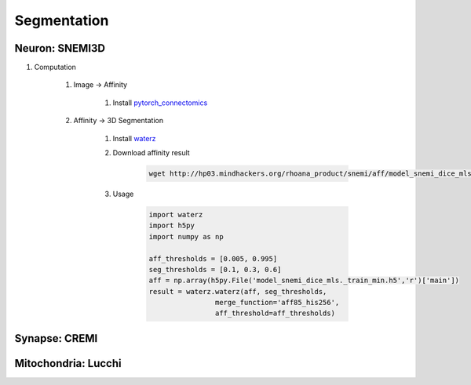 Segmentation
==========================

Neuron: SNEMI3D
---------------------

#. Computation

    #. Image -> Affinity

        #. Install `pytorch_connectomics <https://zudi-lin.github.io/pytorch_connectomics/build/html/tutorials/snemi.html>`_

    #. Affinity -> 3D Segmentation
        
        #. Install `waterz <https://github.com/donglaiw/waterz>`_
        
        #. Download affinity result 

            .. code-block:: none
            
                wget http://hp03.mindhackers.org/rhoana_product/snemi/aff/model_snemi_dice_mls._train_min.h5

        #. Usage

            .. code-block:: python

                import waterz
                import h5py
                import numpy as np

                aff_thresholds = [0.005, 0.995]
                seg_thresholds = [0.1, 0.3, 0.6]
                aff = np.array(h5py.File('model_snemi_dice_mls._train_min.h5','r')['main'])
                result = waterz.waterz(aff, seg_thresholds,
                                merge_function='aff85_his256',
                                aff_threshold=aff_thresholds)

Synapse: CREMI
---------------------

Mitochondria: Lucchi
---------------------
